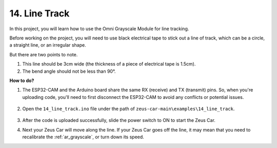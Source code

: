 .. _ar_line_track:

14. Line Track
==============

In this project, you will learn how to use the Omni Grayscale Module for line tracking.

Before working on the project, you will need to use black electrical tape to stick out a line of track, which can be a circle, a straight line, or an irregular shape.

But there are two points to note.

1. This line should be 3cm wide (the thickness of a piece of electrical tape is 1.5cm).
2. The bend angle should not be less than 90°.

.. image:: img/map.png

**How to do?**

#. The ESP32-CAM and the Arduino board share the same RX (receive) and TX (transmit) pins. So, when you're uploading code, you'll need to first disconnect the ESP32-CAM to avoid any conflicts or potential issues.

    .. image:: img/unplug_cam.png
        :width: 400
        :align: center


#. Open the ``14_line_track.ino`` file under the path of ``zeus-car-main\examples\14_line_track``.

    .. raw:: html

        <iframe src=https://create.arduino.cc/editor/sunfounder01/f1bfb9ad-8bfa-417e-a4c0-10dbdcdc4298/preview?embed style="height:510px;width:100%;margin:10px 0" frameborder=0></iframe>

#. After the code is uploaded successfully, slide the power switch to ON to start the Zeus Car.


#. Next your Zeus Car will move along the line. If your Zeus Car goes off the line, it may mean that you need to recalibrate the :ref:`ar_grayscale`, or turn down its speed.


